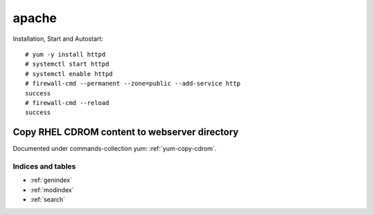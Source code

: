 ########
apache
########

Installation, Start and Autostart::

   # yum -y install httpd
   # systemctl start httpd
   # systemctl enable httpd
   # firewall-cmd --permanent --zone=public --add-service http
   success
   # firewall-cmd --reload
   success


Copy RHEL CDROM content to webserver directory
-------------------------------------------------

Documented under commands-collection yum: :ref:`yum-copy-cdrom`.



Indices and tables
==================

* :ref:`genindex`
* :ref:`modindex`
* :ref:`search`
